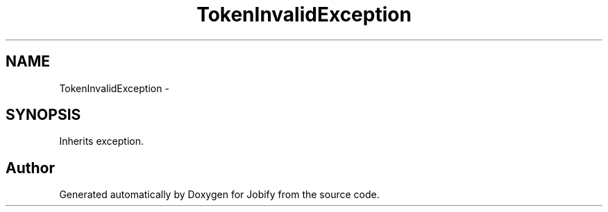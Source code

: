 .TH "TokenInvalidException" 3 "Wed Dec 7 2016" "Version 1.0.0" "Jobify" \" -*- nroff -*-
.ad l
.nh
.SH NAME
TokenInvalidException \- 
.SH SYNOPSIS
.br
.PP
.PP
Inherits exception\&.

.SH "Author"
.PP 
Generated automatically by Doxygen for Jobify from the source code\&.

